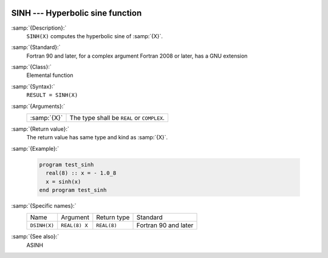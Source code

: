   .. _sinh:

SINH --- Hyperbolic sine function 
**********************************

.. index:: SINH

.. index:: DSINH

.. index:: hyperbolic sine

.. index:: hyperbolic function, sine

.. index:: sine, hyperbolic

:samp:`{Description}:`
  ``SINH(X)`` computes the hyperbolic sine of :samp:`{X}`.

:samp:`{Standard}:`
  Fortran 90 and later, for a complex argument Fortran 2008 or later, has
  a GNU extension

:samp:`{Class}:`
  Elemental function

:samp:`{Syntax}:`
  ``RESULT = SINH(X)``

:samp:`{Arguments}:`
  ===========  ==========================================
  :samp:`{X}`  The type shall be ``REAL`` or ``COMPLEX``.
  ===========  ==========================================

:samp:`{Return value}:`
  The return value has same type and kind as :samp:`{X}`.

:samp:`{Example}:`

  .. code-block:: fortran

    program test_sinh
      real(8) :: x = - 1.0_8
      x = sinh(x)
    end program test_sinh

:samp:`{Specific names}:`
  ============  =============  ===========  ====================
  Name          Argument       Return type  Standard
  ``DSINH(X)``  ``REAL(8) X``  ``REAL(8)``  Fortran 90 and later
  ============  =============  ===========  ====================

:samp:`{See also}:`
  ASINH

